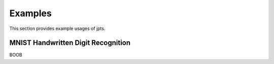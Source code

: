 Examples
========

This section provides example usages of jpts.

MNIST Handwritten Digit Recognition
***********************************

BOOB